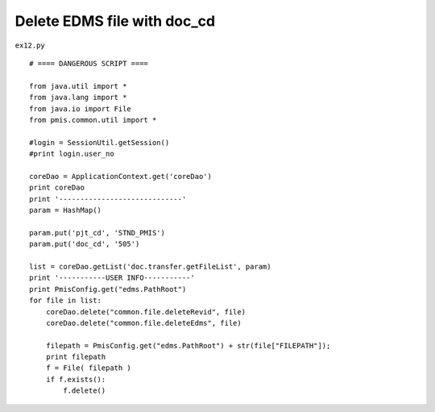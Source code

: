 .. _delete-edms-file-with-doc_cd:

=============================
Delete EDMS file with doc_cd 
=============================


``ex12.py``

::

	# ==== DANGEROUS SCRIPT ====
	
	from java.util import *
	from java.lang import *
	from java.io import File
	from pmis.common.util import *
	
	#login = SessionUtil.getSession()
	#print login.user_no
	
	coreDao = ApplicationContext.get('coreDao')
	print coreDao
	print '-----------------------------'
	param = HashMap()
	
	param.put('pjt_cd', 'STND_PMIS')
	param.put('doc_cd', '505')
	
	list = coreDao.getList('doc.transfer.getFileList', param)
	print '-----------USER INFO-----------'
	print PmisConfig.get("edms.PathRoot")
	for file in list:
	    coreDao.delete("common.file.deleteRevid", file)
	    coreDao.delete("common.file.deleteEdms", file)
	    
	    filepath = PmisConfig.get("edms.PathRoot") + str(file["FILEPATH"]);
	    print filepath
	    f = File( filepath )
	    if f.exists():
	    	f.delete()